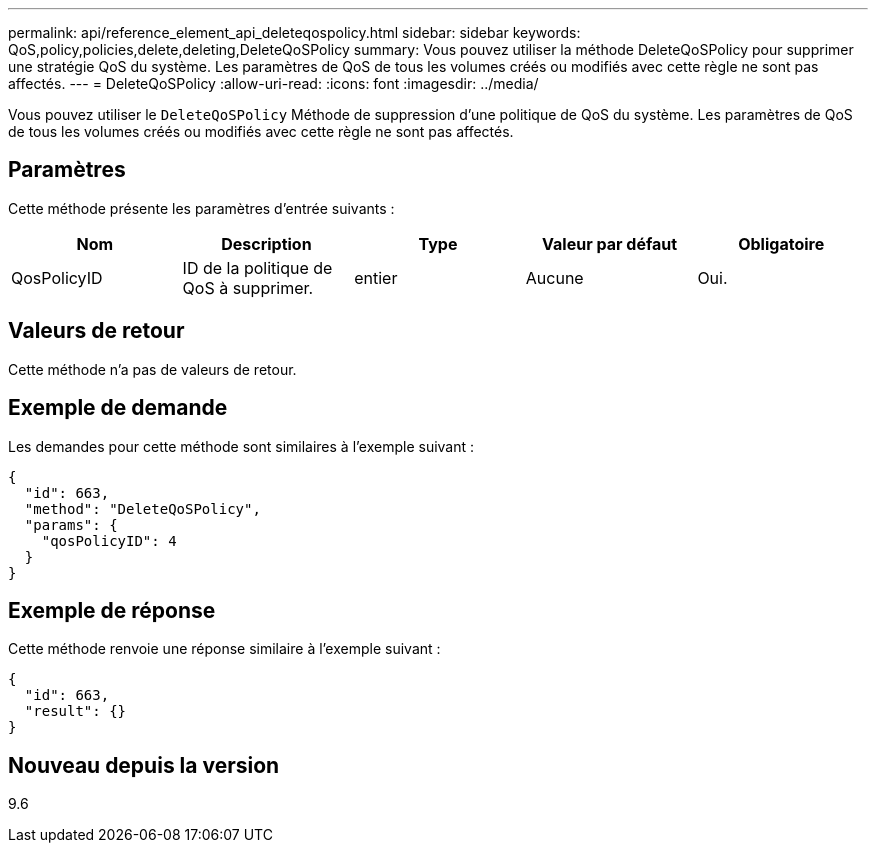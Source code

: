 ---
permalink: api/reference_element_api_deleteqospolicy.html 
sidebar: sidebar 
keywords: QoS,policy,policies,delete,deleting,DeleteQoSPolicy 
summary: Vous pouvez utiliser la méthode DeleteQoSPolicy pour supprimer une stratégie QoS du système. Les paramètres de QoS de tous les volumes créés ou modifiés avec cette règle ne sont pas affectés. 
---
= DeleteQoSPolicy
:allow-uri-read: 
:icons: font
:imagesdir: ../media/


[role="lead"]
Vous pouvez utiliser le `DeleteQoSPolicy` Méthode de suppression d'une politique de QoS du système. Les paramètres de QoS de tous les volumes créés ou modifiés avec cette règle ne sont pas affectés.



== Paramètres

Cette méthode présente les paramètres d'entrée suivants :

|===
| Nom | Description | Type | Valeur par défaut | Obligatoire 


 a| 
QosPolicyID
 a| 
ID de la politique de QoS à supprimer.
 a| 
entier
 a| 
Aucune
 a| 
Oui.

|===


== Valeurs de retour

Cette méthode n'a pas de valeurs de retour.



== Exemple de demande

Les demandes pour cette méthode sont similaires à l'exemple suivant :

[listing]
----
{
  "id": 663,
  "method": "DeleteQoSPolicy",
  "params": {
    "qosPolicyID": 4
  }
}
----


== Exemple de réponse

Cette méthode renvoie une réponse similaire à l'exemple suivant :

[listing]
----
{
  "id": 663,
  "result": {}
}
----


== Nouveau depuis la version

9.6
